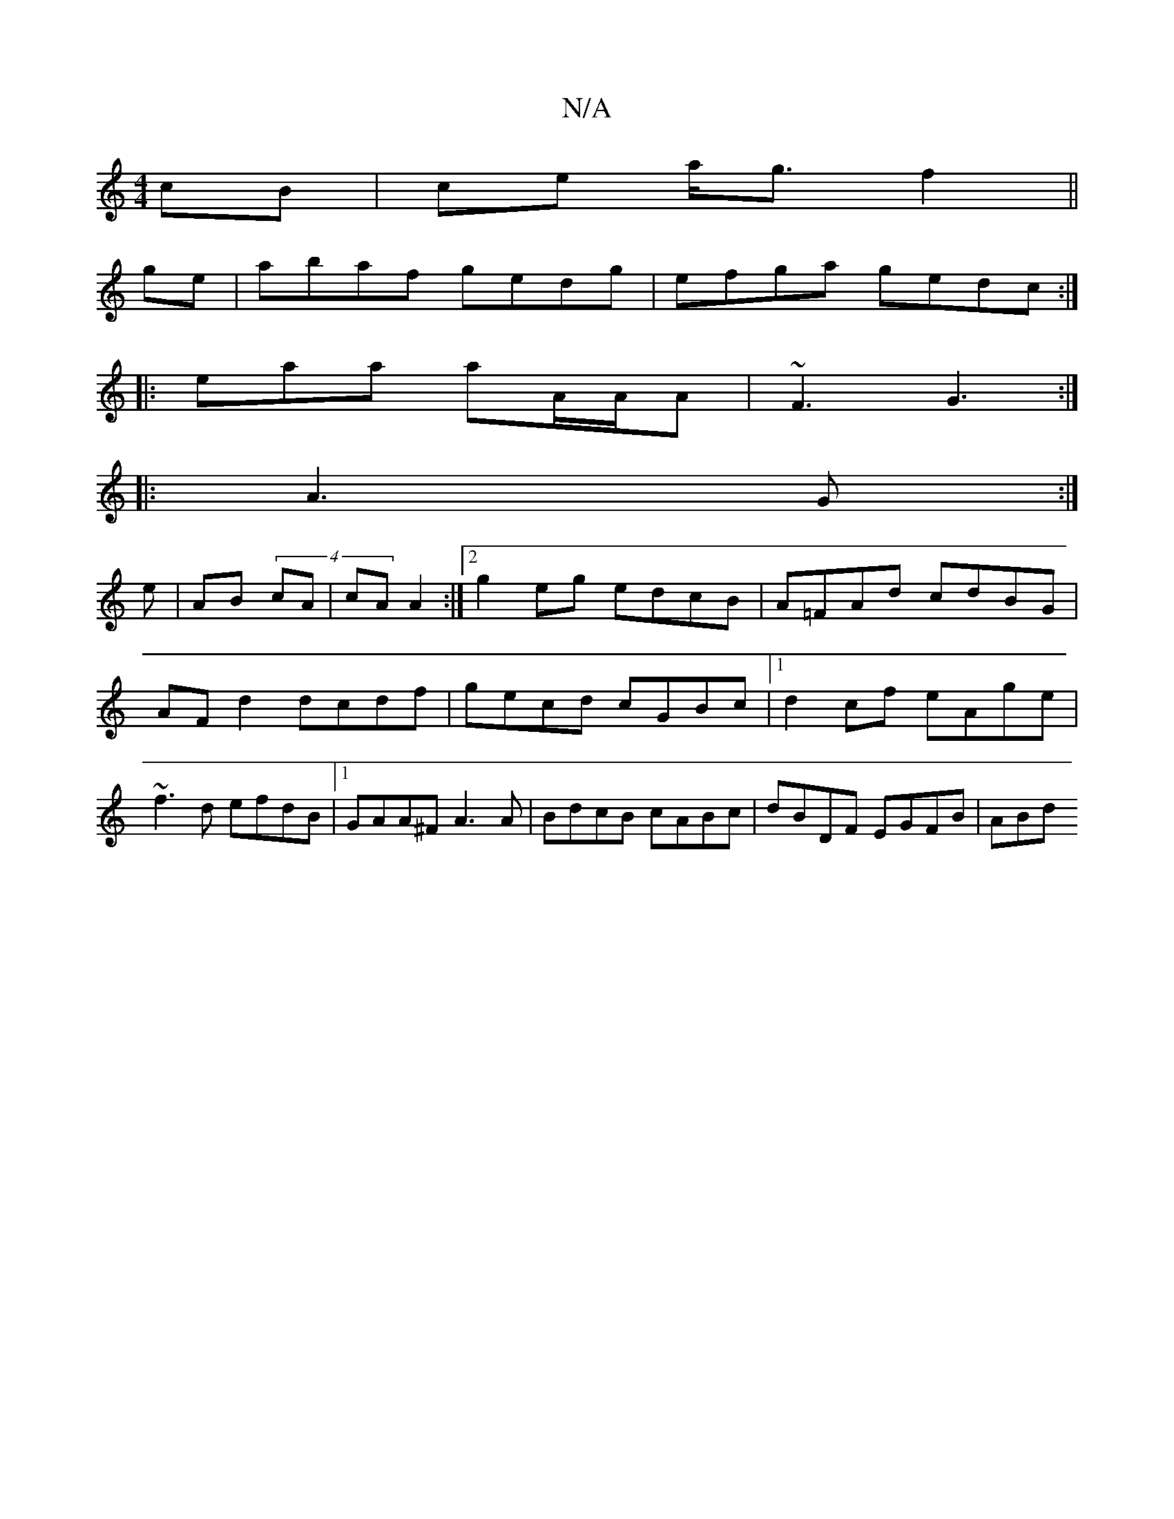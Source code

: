 X:1
T:N/A
M:4/4
R:N/A
K:Cmajor
cB| ce a<g f2 ||
ge|abaf gedg|efga gedc:|
|: eaa aA/A/A | ~F3 G3 :|
|:A3 G :|
e|AB (4 cA|cA A2:|2 g2 eg edcB|A=FAd cdBG|AF d2 dcdf|gecd cGBc|1 d2 cf eAge|~f3d efdB|1 GAA^F A3 A|BdcB cABc|dBDF EGFB|ABd